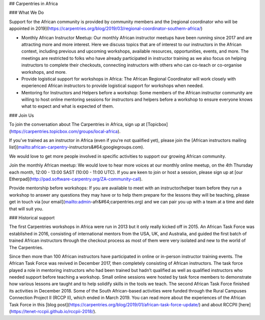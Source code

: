 ## Carpentries in Africa

### What We Do

Support for the African community is provided by community members and the [regional coordinator who will be appointed in 2019](https://carpentries.org/blog/2019/03/regional-coordinator-southern-africa/)

- Monthly African Instructor Meetup: Our monthly African instructor meetups have been running since 2017 and are  attracting more and more interest. Here we discuss topics that are of interest to our instructors in the African context, including previous and upcoming workshops, available resources, opportunities, events, and more. The meetings are restricted to folks who have already participated in instructor training as we also focus on helping instructors to complete their checkouts, connecting instructors with others who can co-teach or co-organise workshops, and more.

- Provide logistical support for workshops in Africa: The African Regional Coordinator will work closely with experienced African instructors to provide logistical support for workshops when needed.

- Mentoring for Instructors and Helpers before a workshop: Some members of the African instructor community are willing to host online mentoring sessions for instructors and helpers before a workshop to ensure everyone knows what to expect and what is expected of them.


### Join Us

To join the conversation about The Carpentries in Africa,  sign up at [Topicbox](https://carpentries.topicbox.com/groups/local-africa).

If you’ve trained as an instructor in Africa (even if you’re not qualified yet), please join the [African instructors mailing list](mailto:african-carpentry-instructors&#64;googlegroups.com).

We would love to get more people involved in specific activities to support our growing African community.

Join the monthly African meetup: We would love to hear more voices at our monthly online meetup, on the 4th Thursday each month, 12:00 - 13:00 SAST (10:00 - 11:00 UTC). If you are keen to join or host a session, please sign up at [our Etherpad](http://pad.software-carpentry.org/ZA-community-call).

Provide mentorship before workshops: If you are available to meet with an instructor/helper team before they run a workshop to answer any questions they may have or to help them prepare for the lessons they will be teaching, please get in touch via [our email](mailto:admin-afr&#64;carpentries.org) and we can pair you up with a team at a time and date that will suit you.

### Historical support

The first Carpentries workshops in Africa were run in 2013 but it only really kicked off in 2015. An African Task Force was established in 2016, consisting of international mentors from the USA, UK, and Australia, and guided the first batch of trained African instructors through the checkout process as most of them were very isolated and new to the world of The Carpentries.

Since then more than 100 African instructors have participated in online or in-person instructor training events. The African Task Force was revived in December 2017, then completely consisting of African instructors. The task force played a role in mentoring instructors who had been trained but hadn’t qualified as well as qualified instructors who needed support before teaching a workshop. Small online sessions were hosted by task force members to demonstrate how various lessons are taught and to help solidify skills in the tools we teach. The second African Task Force finished its activities in December 2018. Some of the South African-based activities were funded through the Rural Campuses Connection Project II (RCCP II), which ended in March 2019. You can read more about the experiences of the African Task Force in this [blog post](https://carpentries.org/blog/2019/01/african-task-force-update/) and about RCCPII [here](https://tenet-rccpii.github.io/rccpii-2018/).
